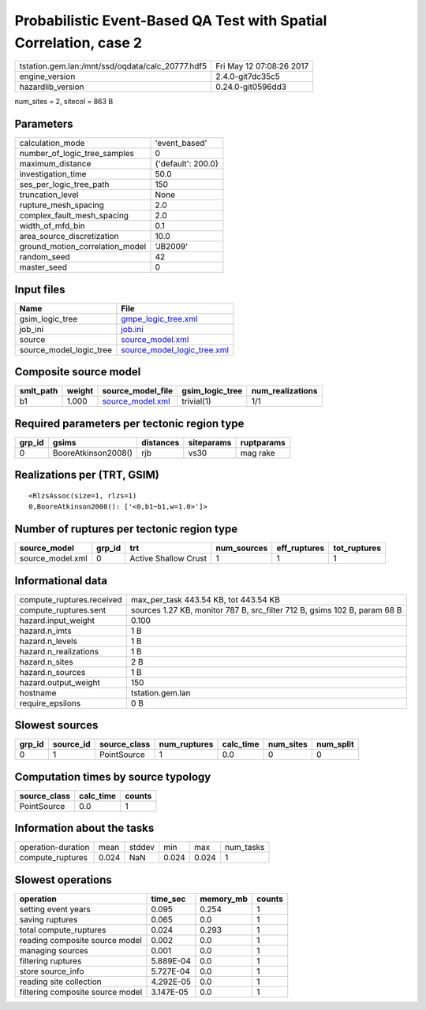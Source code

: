 Probabilistic Event-Based QA Test with Spatial Correlation, case 2
==================================================================

================================================ ========================
tstation.gem.lan:/mnt/ssd/oqdata/calc_20777.hdf5 Fri May 12 07:08:26 2017
engine_version                                   2.4.0-git7dc35c5        
hazardlib_version                                0.24.0-git0596dd3       
================================================ ========================

num_sites = 2, sitecol = 863 B

Parameters
----------
=============================== ==================
calculation_mode                'event_based'     
number_of_logic_tree_samples    0                 
maximum_distance                {'default': 200.0}
investigation_time              50.0              
ses_per_logic_tree_path         150               
truncation_level                None              
rupture_mesh_spacing            2.0               
complex_fault_mesh_spacing      2.0               
width_of_mfd_bin                0.1               
area_source_discretization      10.0              
ground_motion_correlation_model 'JB2009'          
random_seed                     42                
master_seed                     0                 
=============================== ==================

Input files
-----------
======================= ============================================================
Name                    File                                                        
======================= ============================================================
gsim_logic_tree         `gmpe_logic_tree.xml <gmpe_logic_tree.xml>`_                
job_ini                 `job.ini <job.ini>`_                                        
source                  `source_model.xml <source_model.xml>`_                      
source_model_logic_tree `source_model_logic_tree.xml <source_model_logic_tree.xml>`_
======================= ============================================================

Composite source model
----------------------
========= ====== ====================================== =============== ================
smlt_path weight source_model_file                      gsim_logic_tree num_realizations
========= ====== ====================================== =============== ================
b1        1.000  `source_model.xml <source_model.xml>`_ trivial(1)      1/1             
========= ====== ====================================== =============== ================

Required parameters per tectonic region type
--------------------------------------------
====== =================== ========= ========== ==========
grp_id gsims               distances siteparams ruptparams
====== =================== ========= ========== ==========
0      BooreAtkinson2008() rjb       vs30       mag rake  
====== =================== ========= ========== ==========

Realizations per (TRT, GSIM)
----------------------------

::

  <RlzsAssoc(size=1, rlzs=1)
  0,BooreAtkinson2008(): ['<0,b1~b1,w=1.0>']>

Number of ruptures per tectonic region type
-------------------------------------------
================ ====== ==================== =========== ============ ============
source_model     grp_id trt                  num_sources eff_ruptures tot_ruptures
================ ====== ==================== =========== ============ ============
source_model.xml 0      Active Shallow Crust 1           1            1           
================ ====== ==================== =========== ============ ============

Informational data
------------------
============================ =========================================================================
compute_ruptures.received    max_per_task 443.54 KB, tot 443.54 KB                                    
compute_ruptures.sent        sources 1.27 KB, monitor 787 B, src_filter 712 B, gsims 102 B, param 68 B
hazard.input_weight          0.100                                                                    
hazard.n_imts                1 B                                                                      
hazard.n_levels              1 B                                                                      
hazard.n_realizations        1 B                                                                      
hazard.n_sites               2 B                                                                      
hazard.n_sources             1 B                                                                      
hazard.output_weight         150                                                                      
hostname                     tstation.gem.lan                                                         
require_epsilons             0 B                                                                      
============================ =========================================================================

Slowest sources
---------------
====== ========= ============ ============ ========= ========= =========
grp_id source_id source_class num_ruptures calc_time num_sites num_split
====== ========= ============ ============ ========= ========= =========
0      1         PointSource  1            0.0       0         0        
====== ========= ============ ============ ========= ========= =========

Computation times by source typology
------------------------------------
============ ========= ======
source_class calc_time counts
============ ========= ======
PointSource  0.0       1     
============ ========= ======

Information about the tasks
---------------------------
================== ===== ====== ===== ===== =========
operation-duration mean  stddev min   max   num_tasks
compute_ruptures   0.024 NaN    0.024 0.024 1        
================== ===== ====== ===== ===== =========

Slowest operations
------------------
================================ ========= ========= ======
operation                        time_sec  memory_mb counts
================================ ========= ========= ======
setting event years              0.095     0.254     1     
saving ruptures                  0.065     0.0       1     
total compute_ruptures           0.024     0.293     1     
reading composite source model   0.002     0.0       1     
managing sources                 0.001     0.0       1     
filtering ruptures               5.889E-04 0.0       1     
store source_info                5.727E-04 0.0       1     
reading site collection          4.292E-05 0.0       1     
filtering composite source model 3.147E-05 0.0       1     
================================ ========= ========= ======